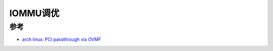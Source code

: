 .. _iommu_tuning:

======================
IOMMU调优
======================

参考
======

- `arch linux: PCI passthrough via OVMF <https://wiki.archlinux.org/title/PCI_passthrough_via_OVMF>`_
